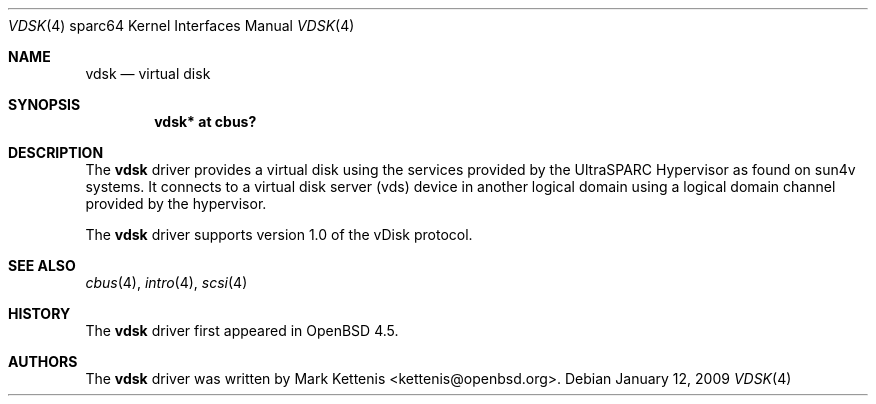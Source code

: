 .\"     $OpenBSD: vdsk.4,v 1.1 2009/01/12 20:43:44 kettenis Exp $
.\"
.\" Copyright (c) 2009 Mark Kettenis <kettenis@openbsd.org>
.\"
.\" Permission to use, copy, modify, and distribute this software for any
.\" purpose with or without fee is hereby granted, provided that the above
.\" copyright notice and this permission notice appear in all copies.
.\"
.\" THE SOFTWARE IS PROVIDED "AS IS" AND THE AUTHOR DISCLAIMS ALL WARRANTIES
.\" WITH REGARD TO THIS SOFTWARE INCLUDING ALL IMPLIED WARRANTIES OF
.\" MERCHANTABILITY AND FITNESS. IN NO EVENT SHALL THE AUTHOR BE LIABLE FOR
.\" ANY SPECIAL, DIRECT, INDIRECT, OR CONSEQUENTIAL DAMAGES OR ANY DAMAGES
.\" WHATSOEVER RESULTING FROM LOSS OF USE, DATA OR PROFITS, WHETHER IN AN
.\" ACTION OF CONTRACT, NEGLIGENCE OR OTHER TORTIOUS ACTION, ARISING OUT OF
.\" OR IN CONNECTION WITH THE USE OR PERFORMANCE OF THIS SOFTWARE.
.\"
.Dd $Mdocdate: January 12 2009 $
.Dt VDSK 4 sparc64
.Os
.Sh NAME
.Nm vdsk
.Nd virtual disk
.Sh SYNOPSIS
.Cd "vdsk* at cbus?"
.Sh DESCRIPTION
The
.Nm
driver provides a virtual disk using the services provided by the
UltraSPARC Hypervisor as found on sun4v systems.
It connects to a virtual disk server (vds) device in another logical
domain using a logical domain channel provided by the hypervisor.
.Pp
The
.Nm
driver supports version 1.0 of the vDisk protocol.
.Sh SEE ALSO
.Xr cbus 4 ,
.Xr intro 4 ,
.Xr scsi 4
.Sh HISTORY
The
.Nm
driver first appeared in
.Ox 4.5 .
.Sh AUTHORS
The
.Nm
driver was written by
.An Mark Kettenis Aq kettenis@openbsd.org .
